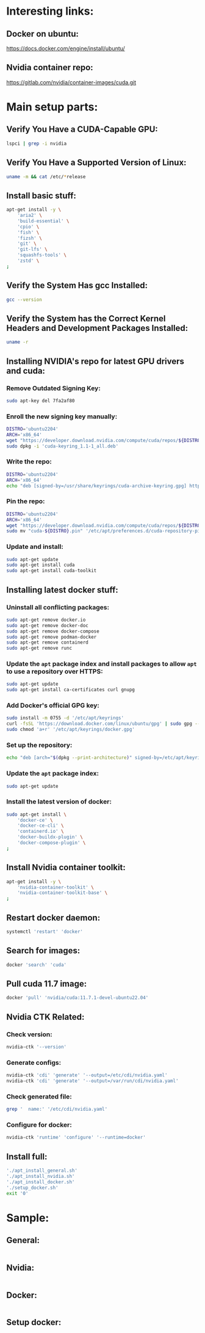 * Interesting links:

** Docker on ubuntu:
https://docs.docker.com/engine/install/ubuntu/

** Nvidia container repo:
https://gitlab.com/nvidia/container-images/cuda.git

* COMMENT Sample:

** Location:
#+begin_src sh :shebang #!/usr/bin/sh :results output
  pwd
#+end_src

#+RESULTS:
: /home/asd/GITHUB/aravind-h-v/template_repo/full_docker

* Main setup parts:

** Verify You Have a CUDA-Capable GPU:
#+begin_src sh :shebang #!/bin/sh :results output
  lspci | grep -i nvidia
#+end_src

** Verify You Have a Supported Version of Linux:
#+begin_src sh :shebang #!/bin/sh :results output
  uname -m && cat /etc/*release
#+end_src

** Install basic stuff:
#+begin_src sh :shebang #!/usr/bin/sh :results output :tangle ./apt_install_general.sh
  apt-get install -y \
      'aria2' \
      'build-essential' \
      'cpio' \
      'fish' \
      'fizsh' \
      'git' \
      'git-lfs' \
      'squashfs-tools' \
      'zstd' \
  ;
#+end_src

** Verify the System Has gcc Installed:
#+begin_src sh :shebang #!/bin/sh :results output
  gcc --version
#+end_src

** Verify the System has the Correct Kernel Headers and Development Packages Installed:
#+begin_src sh :shebang #!/bin/sh :results output
  uname -r
#+end_src

** Installing NVIDIA's repo for latest GPU drivers and cuda:

*** Remove Outdated Signing Key:
#+begin_src sh :shebang #!/usr/bin/sh :results output :tangle ./apt_install_nvidia.sh
  sudo apt-key del 7fa2af80
#+end_src

*** Enroll the new signing key manually:
#+begin_src sh :shebang #!/usr/bin/sh :results output :tangle ./apt_install_nvidia.sh
  DISTRO='ubuntu2204'
  ARCH='x86_64'
  wget "https://developer.download.nvidia.com/compute/cuda/repos/${DISTRO}/${ARCH}/cuda-keyring_1.1-1_all.deb"
  sudo dpkg -i 'cuda-keyring_1.1-1_all.deb'
#+end_src

*** Write the repo:
#+begin_src sh :shebang #!/usr/bin/sh :results output :tangle ./apt_install_nvidia.sh
  DISTRO='ubuntu2204'
  ARCH='x86_64'
  echo "deb [signed-by=/usr/share/keyrings/cuda-archive-keyring.gpg] https://developer.download.nvidia.com/compute/cuda/repos/${DISTRO}/${ARCH}/ /" > "/etc/apt/sources.list.d/cuda-${DISTRO}-${ARCH}.list"
#+end_src

*** Pin the repo:
#+begin_src sh :shebang #!/usr/bin/sh :results output :tangle ./apt_install_nvidia.sh
  DISTRO='ubuntu2204'
  ARCH='x86_64'
  wget "https://developer.download.nvidia.com/compute/cuda/repos/${DISTRO}/${ARCH}/cuda-${DISTRO}.pin"
  sudo mv "cuda-${DISTRO}.pin" '/etc/apt/preferences.d/cuda-repository-pin-600'
#+end_src

*** Update and install:
#+begin_src sh :shebang #!/usr/bin/sh :results output :tangle ./apt_install_nvidia.sh
  sudo apt-get update
  sudo apt-get install cuda
  sudo apt-get install cuda-toolkit
#+end_src

** Installing latest docker stuff:

*** Uninstall all conflicting packages:
#+begin_src sh :shebang #!/usr/bin/sh :results output :tangle ./apt_install_docker.sh
  sudo apt-get remove docker.io
  sudo apt-get remove docker-doc
  sudo apt-get remove docker-compose
  sudo apt-get remove podman-docker
  sudo apt-get remove containerd
  sudo apt-get remove runc
#+end_src

*** Update the =apt= package index and install packages to allow =apt= to use a repository over HTTPS:
#+begin_src sh :shebang #!/usr/bin/sh :results output :tangle ./apt_install_docker.sh
  sudo apt-get update
  sudo apt-get install ca-certificates curl gnupg
#+end_src

*** Add Docker's official GPG key:
#+begin_src sh :shebang #!/usr/bin/sh :results output :tangle ./apt_install_docker.sh
  sudo install -m 0755 -d '/etc/apt/keyrings'
  curl -fsSL 'https://download.docker.com/linux/ubuntu/gpg' | sudo gpg --dearmor -o '/etc/apt/keyrings/docker.gpg'
  sudo chmod 'a+r' '/etc/apt/keyrings/docker.gpg'
#+end_src

*** Set up the repository:
#+begin_src sh :shebang #!/usr/bin/sh :results output :tangle ./apt_install_docker.sh
  echo "deb [arch="$(dpkg --print-architecture)" signed-by=/etc/apt/keyrings/docker.gpg] https://download.docker.com/linux/ubuntu "$(. /etc/os-release && echo "$VERSION_CODENAME")" stable" | sudo tee /etc/apt/sources.list.d/docker.list
#+end_src

*** Update the =apt= package index:
#+begin_src sh :shebang #!/usr/bin/sh :results output :tangle ./apt_install_docker.sh
  sudo apt-get update
#+end_src

*** Install the latest version of docker:
#+begin_src sh :shebang #!/usr/bin/sh :results output :tangle ./apt_install_docker.sh
  sudo apt-get install \
      'docker-ce' \
      'docker-ce-cli' \
      'containerd.io' \
      'docker-buildx-plugin' \
      'docker-compose-plugin' \
  ;
#+end_src

** Install Nvidia container toolkit:
#+begin_src sh :shebang #!/usr/bin/sh :results output :tangle ./apt_install_docker.sh
  apt-get install -y \
      'nvidia-container-toolkit' \
      'nvidia-container-toolkit-base' \
  ;
#+end_src

** Restart docker daemon:
#+begin_src sh :shebang #!/usr/bin/sh :results output :tangle ./setup_docker.sh
  systemctl 'restart' 'docker'
#+end_src

** Search for images:
#+begin_src sh :shebang #!/usr/bin/sh :results output :tangle ./setup_docker.sh
  docker 'search' 'cuda'
#+end_src

** Pull cuda 11.7 image:
#+begin_src sh :shebang #!/usr/bin/sh :results output :tangle ./setup_docker.sh
  docker 'pull' 'nvidia/cuda:11.7.1-devel-ubuntu22.04'
#+end_src

** Nvidia CTK Related:

*** Check version:
#+begin_src sh :shebang #!/usr/bin/sh :results output :tangle ./setup_docker.sh
  nvidia-ctk '--version'
#+end_src

*** Generate configs:
#+begin_src sh :shebang #!/usr/bin/sh :results output :tangle ./setup_docker.sh
  nvidia-ctk 'cdi' 'generate' '--output=/etc/cdi/nvidia.yaml'
  nvidia-ctk 'cdi' 'generate' '--output=/var/run/cdi/nvidia.yaml'
#+end_src

*** Check generated file:
#+begin_src sh :shebang #!/usr/bin/sh :results output :tangle ./setup_docker.sh
  grep '  name:' '/etc/cdi/nvidia.yaml'
#+end_src

*** Configure for docker:
#+begin_src sh :shebang #!/usr/bin/sh :results output :tangle ./setup_docker.sh
  nvidia-ctk 'runtime' 'configure' '--runtime=docker'
#+end_src

** Install full:
#+begin_src sh :shebang #!/bin/sh :results output :tangle ./full_install.sh
  './apt_install_general.sh'
  './apt_install_nvidia.sh'
  './apt_install_docker.sh'
  './setup_docker.sh'
  exit '0'
#+end_src

* COMMENT Make all the changes and check status:

** This file stuff:
#+begin_src emacs-lisp :results output
  (save-buffer) 
  (save-some-buffers) 
  (org-babel-tangle)
#+end_src

#+RESULTS:

* Sample:

** General:
#+begin_src sh :shebang #!/usr/bin/sh :results output :tangle ./apt_install_general.sh
#+end_src

** Nvidia:
#+begin_src sh :shebang #!/usr/bin/sh :results output :tangle ./apt_install_nvidia.sh
#+end_src

** Docker:
#+begin_src sh :shebang #!/usr/bin/sh :results output :tangle ./apt_install_docker.sh
#+end_src

** Setup docker:
#+begin_src sh :shebang #!/usr/bin/sh :results output :tangle ./setup_docker.sh
#+end_src
